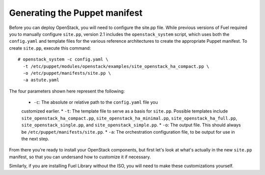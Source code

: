 Generating the Puppet manifest
------------------------------

Before you can deploy OpenStack, you will need to configure the site.pp file. 
While previous versions of Fuel required you to manually configure ``site.pp``, 
version 2.1 includes the ``openstack_system`` script, which uses both the 
``config.yaml`` and template files for the various reference architectures to 
create the appropriate Puppet manifest. To create ``site.pp``, execute this command::

  # openstack_system -c config.yaml \
    -t /etc/puppet/modules/openstack/examples/site_openstack_ha_compact.pp \
    -o /etc/puppet/manifests/site.pp \
    -a astute.yaml

The four parameters shown here represent the following:

  * ``-c``:  The absolute or relative path to the ``config.yaml`` file you 
  customized earlier.
  * ``-t``:  The template file to serve as a basis for ``site.pp``. 
  Possible templates include ``site_openstack_ha_compact.pp``, 
  ``site_openstack_ha_minimal.pp``, ``site_openstack_ha_full.pp``, 
  ``site_openstack_single.pp``, and ``site_openstack_simple.pp``.
  * ``-o``:  The output file. This should always be ``/etc/puppet/manifests/site.pp``.
  * ``-a``:  The orchestration configuration file, to be output for use in the next step.

From there you're ready to install your OpenStack components, but first let's 
look at what's actually in the new ``site.pp`` manifest, so that you can 
undersand how to customize it if necessary. 

Similarly, if you are installing Fuel Library without the ISO, you will need to 
make these customizations yourself.
